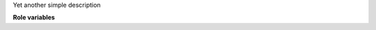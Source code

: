 Yet another simple description

**Role variables**

.. zuul:rolevar:: my_mandatory_variable

   This variable is mandatory.
